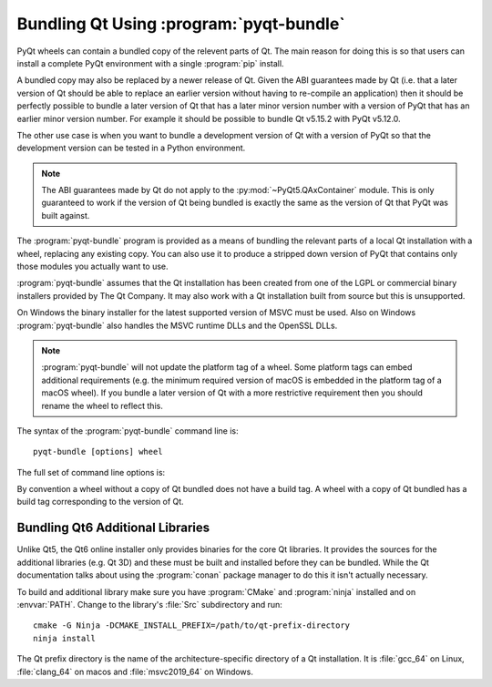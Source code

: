 .. _ref-pyqt-bundle:

Bundling Qt Using :program:`pyqt-bundle`
----------------------------------------

PyQt wheels can contain a bundled copy of the relevent parts of Qt.  The main
reason for doing this is so that users can install a complete PyQt environment
with a single :program:`pip` install.

A bundled copy may also be replaced by a newer release of Qt.  Given the ABI
guarantees made by Qt (i.e. that a later version of Qt should be able to
replace an earlier version without having to re-compile an application) then it
should be perfectly possible to bundle a later version of Qt that has a later
minor version number with a version of PyQt that has an earlier minor version
number.  For example it should be possible to bundle Qt v5.15.2 with PyQt
v5.12.0.

The other use case is when you want to bundle a development version of Qt with
a version of PyQt so that the development version can be tested in a Python
environment.

.. note::
    The ABI guarantees made by Qt do not apply to the
    :py:mod:`~PyQt5.QAxContainer` module.  This is only guaranteed to work if
    the version of Qt being bundled is exactly the same as the version of Qt
    that PyQt was built against.

The :program:`pyqt-bundle` program is provided as a means of bundling the
relevant parts of a local Qt installation with a wheel, replacing any existing
copy.  You can also use it to produce a stripped down version of PyQt that
contains only those modules you actually want to use.

:program:`pyqt-bundle` assumes that the Qt installation has been created from
one of the LGPL or commercial binary installers provided by The Qt Company.  It
may also work with a Qt installation built from source but this is unsupported.

On Windows the binary installer for the latest supported version of MSVC must
be used.  Also on Windows :program:`pyqt-bundle` also handles the MSVC runtime
DLLs and the OpenSSL DLLs.

.. note::
    :program:`pyqt-bundle` will not update the platform tag of a wheel.  Some
    platform tags can embed additional requirements (e.g. the minimum required
    version of macOS is embedded in the platform tag of a macOS wheel).  If you
    bundle a later version of Qt with a more restrictive requirement then you
    should rename the wheel to reflect this.

The syntax of the :program:`pyqt-bundle` command line is::

    pyqt-bundle [options] wheel

The full set of command line options is:

.. program:: pyqt-bundle

.. option:: -h, --help

    Display a help message and exit.

.. option:: -V, --version

    Display the version number and exit.

.. option:: --build-tag-suffix SUFFIX

    ``SUFFIX`` is appended to the build tag in the name of the updated wheel.
    The build tag is the version number of the copy of Qt being bundled.

.. option:: --exclude NAME

    The ``NAME`` bindings are excluded from the wheel.  This option may be
    specified multiple times.

.. option:: --ignore-missing

    If a file cannot be found in the Qt installation being bundled then it is
    ignored instead of being teated as an error.  This allows unsupported or
    non-standard Qt installation to be bundled but may result in a wheel that
    does not work.

.. option:: --no-msvc-runtime

    On Windows the :file:`msvcp140.dll`, :file:`concrt140.dll` and
    :file:`vcruntime140.dll` MSVC runtime DLLs will not be included in the
    wheel.

.. option:: --no-openssl

    On Windows the OpenSSL DLLs (included with :program:`pyqt-bundle`) will not
    be included in the wheel.

.. option:: --openssl-dir DIR

    On Windows the OpenSSL DLLs included in the wheels are taken from ``DIR``
    instead of the DLLs included with :program:`pyqt-bundle`.  (Qt v5.12.4 and
    later are configured for OpenSSL v1.1.1.  Earlier versions of Qt are
    configured for OpenSSL v1.0.2.)

.. option:: --qt-dir DIR

    ``DIR`` contains the LGPL or commercial Qt installation to be bundled.  The
    directory is what Qt refers to as the *prefix* directory, i.e. the
    architecture specific directory containing the ``bin``, ``lib`` etc.
    directories.  This option must be specified.

By convention a wheel without a copy of Qt bundled does not have a build tag.
A wheel with a copy of Qt bundled has a build tag corresponding to the version
of Qt.


Bundling Qt6 Additional Libraries
.................................

Unlike Qt5, the Qt6 online installer only provides binaries for the core Qt
libraries.  It provides the sources for the additional libraries (e.g. Qt 3D)
and these must be built and installed before they can be bundled.  While the Qt
documentation talks about using the :program:`conan` package manager to do
this it isn't actually necessary.

To build and additional library make sure you have :program:`CMake` and
:program:`ninja` installed and on :envvar:`PATH`.  Change to the library's
:file:`Src` subdirectory and run::

    cmake -G Ninja -DCMAKE_INSTALL_PREFIX=/path/to/qt-prefix-directory
    ninja install

The Qt prefix directory is the name of the architecture-specific directory of a
Qt installation.  It is :file:`gcc_64` on Linux, :file:`clang_64` on macos and
:file:`msvc2019_64` on Windows.
